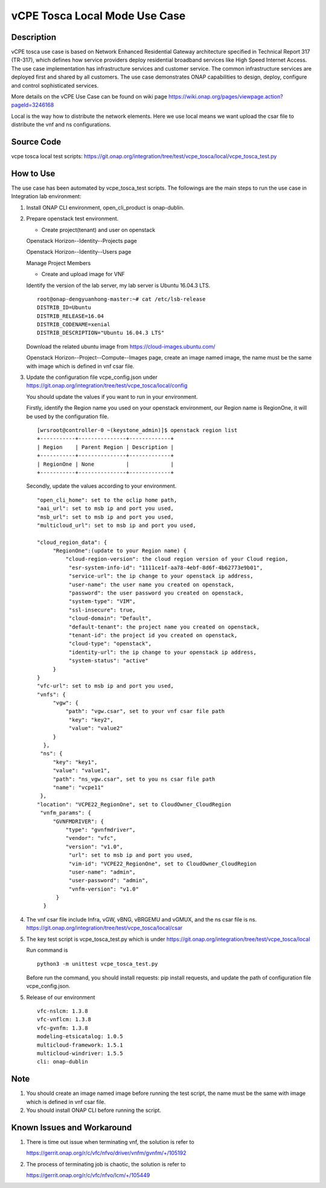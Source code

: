 .. This work is licensed under a Creative Commons Attribution 4.0
   International License. http://creativecommons.org/licenses/by/4.0
   Copyright 2020 CMCC Technologies Co., Ltd.  All rights reserved.

.. _docs_vcpe_tosca_local:

vCPE Tosca Local Mode Use Case
------------------------------

Description
~~~~~~~~~~~
vCPE tosca use case is based on Network Enhanced Residential Gateway architecture specified in Technical Report 317 (TR-317), which defines how service providers deploy residential broadband services like High Speed Internet Access. The use case implementation has infrastructure services and customer service. The common infrastructure services are deployed first and shared by all customers. The use case demonstrates ONAP capabilities to design, deploy, configure and control sophisticated services.

More details on the vCPE Use Case can be found on wiki page https://wiki.onap.org/pages/viewpage.action?pageId=3246168

Local is the way how to distribute the network elements. Here we use local means we want upload the csar file to distribute the vnf and ns configurations.

Source Code
~~~~~~~~~~~
vcpe tosca local test scripts: https://git.onap.org/integration/tree/test/vcpe_tosca/local/vcpe_tosca_test.py

How to Use
~~~~~~~~~~
The use case has been automated by vcpe_tosca_test scripts. The followings are the main steps to run the use case in Integration lab environment:

1) Install ONAP CLI environment, open_cli_product is onap-dublin.


2) Prepare openstack test environment.

   * Create project(tenant) and user on openstack

   Openstack Horizon--Identity--Projects page

   .. image:: files/vcpe_tosca/create_project.png

   Openstack Horizon--Identity--Users page

   .. image:: files/vcpe_tosca/create_user.png

   Manage Project Members

   .. image:: files/vcpe_tosca/manage_project_user.png

   * Create and upload image for VNF

   Identify the version of the lab server, my lab server is Ubuntu 16.04.3 LTS.

   ::

      root@onap-dengyuanhong-master:~# cat /etc/lsb-release
      DISTRIB_ID=Ubuntu
      DISTRIB_RELEASE=16.04
      DISTRIB_CODENAME=xenial
      DISTRIB_DESCRIPTION="Ubuntu 16.04.3 LTS"


   Download the related ubuntu image from https://cloud-images.ubuntu.com/

   .. image:: files/vcpe_tosca/image.png

   Openstack Horizon--Project--Compute--Images page, create an image named image, the name must be the same with image which is defined in vnf csar file.

   .. image:: files/vcpe_tosca/create_image.png

3) Update the configuration file vcpe_config.json under https://git.onap.org/integration/tree/test/vcpe_tosca/local/config

   You should update the values if you want to run in your environment.

   Firstly, identify the Region name you used on your openstack environment, our Region name is RegionOne, it will be used by the configuration file.

   ::

      [wrsroot@controller-0 ~(keystone_admin)]$ openstack region list
      +-----------+---------------+-------------+
      | Region    | Parent Region | Description |
      +-----------+---------------+-------------+
      | RegionOne | None          |             |
      +-----------+---------------+-------------+


   Secondly, update the values according to your environment.

   ::

      "open_cli_home": set to the oclip home path,
      "aai_url": set to msb ip and port you used,
      "msb_url": set to msb ip and port you used,
      "multicloud_url": set to msb ip and port you used,

      "cloud_region_data": {
           "RegionOne":(update to your Region name) {
               "cloud-region-version": the cloud region version of your Cloud region,
                "esr-system-info-id": "1111ce1f-aa78-4ebf-8d6f-4b62773e9b01",
                "service-url": the ip change to your openstack ip address,
                "user-name": the user name you created on openstack,
                "password": the user password you created on openstack,
                "system-type": "VIM",
                "ssl-insecure": true,
                "cloud-domain": "Default",
                "default-tenant": the project name you created on openstack,
                "tenant-id": the project id you created on openstack,
                "cloud-type": "openstack",
                "identity-url": the ip change to your openstack ip address,
                "system-status": "active"
           }
      }
      "vfc-url": set to msb ip and port you used,
      "vnfs": {
           "vgw": {
               "path": "vgw.csar", set to your vnf csar file path
                "key": "key2",
                "value": "value2"
           }
        },
       "ns": {
           "key": "key1",
           "value": "value1",
           "path": "ns_vgw.csar", set to you ns csar file path
           "name": "vcpe11"
       },
      "location": "VCPE22_RegionOne", set to CloudOwner_CloudRegion
       "vnfm_params": {
           "GVNFMDRIVER": {
               "type": "gvnfmdriver",
               "vendor": "vfc",
               "version": "v1.0",
                "url": set to msb ip and port you used,
                "vim-id": "VCPE22_RegionOne", set to CloudOwner_CloudRegion
                "user-name": "admin",
                "user-password": "admin",
                "vnfm-version": "v1.0"
            }
        }


4) The vnf csar file include Infra, vGW, vBNG, vBRGEMU and vGMUX, and the ns csar file is ns. https://git.onap.org/integration/tree/test/vcpe_tosca/local/csar


5) The key test script is vcpe_tosca_test.py which is under https://git.onap.org/integration/tree/test/vcpe_tosca/local

   Run command is

   ::

      python3 -m unittest vcpe_tosca_test.py

   Before run the command, you should install requests: pip install requests, and update the path of configuration file vcpe_config.json.

5) Release of our environment

   ::

      vfc-nslcm: 1.3.8
      vfc-vnflcm: 1.3.8
      vfc-gvnfm: 1.3.8
      modeling-etsicatalog: 1.0.5
      multicloud-framework: 1.5.1
      multicloud-windriver: 1.5.5
      cli: onap-dublin


Note
~~~~~~~~~~~~~~~~~~~~~~~~~~~~
1) You should create an image named image before running the test script, the name must be the same with image which is defined in vnf csar file.

2) You should install ONAP CLI before running the script.


Known Issues and Workaround
~~~~~~~~~~~~~~~~~~~~~~~~~~~~
1) There is time out issue when terminating vnf, the solution is refer to

   https://gerrit.onap.org/r/c/vfc/nfvo/driver/vnfm/gvnfm/+/105192

2) The process of terminating job is chaotic, the solution is refer to

   https://gerrit.onap.org/r/c/vfc/nfvo/lcm/+/105449
